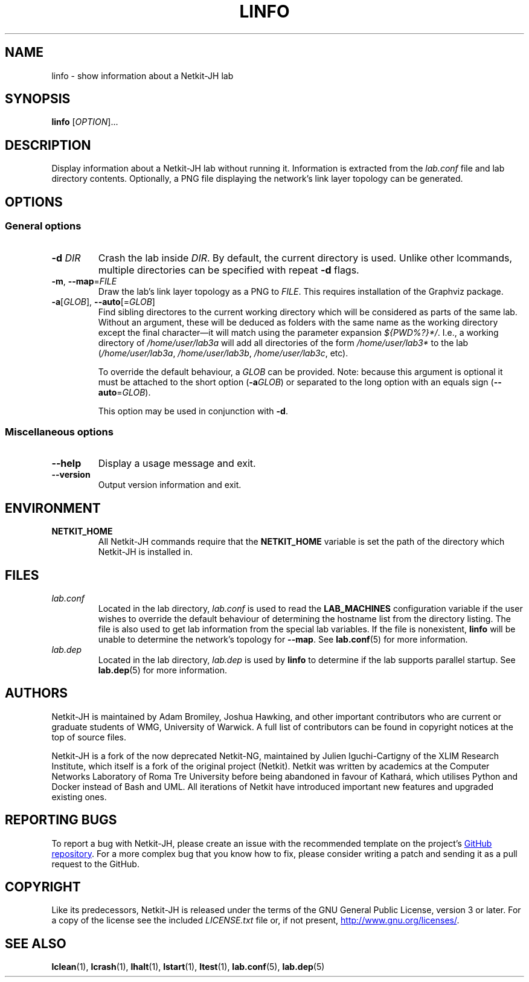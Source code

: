 .TH LINFO 1 2022-08-30 Linux "Netkit-JH Manual"
.SH NAME
linfo \- show information about a Netkit-JH lab
.SH SYNOPSIS
.B linfo
.RI [ OPTION ]...
.SH DESCRIPTION
Display information about a Netkit-JH lab without running it.
Information is extracted from the
.I lab.conf
file and lab directory contents.
Optionally, a PNG file displaying the network's link layer topology can be
generated.
.SH OPTIONS
.SS General options
.TP
.BI \-d " DIR"
Crash the lab inside
.IR DIR .
By default, the current directory is used.
Unlike other lcommands, multiple directories can be specified with repeat
.B \-d
flags.
.TP
.BR \-m ", " \-\-map =\fIFILE\fR
Draw the lab's link layer topology as a PNG to
.IR FILE .
This requires installation of the Graphviz package.
.TP
.BR \-a "[\fIGLOB\fR], " \-\-auto [=\fIGLOB\fR]
Find sibling directores to the current working directory which will be
considered as parts of the same lab. Without an argument, these will be deduced
as folders with the same name as the working directory except the final
character\(emit will match using the parameter expansion
.IR ${PWD%?}*/ .
I.e., a working directory of
.I /home/user/lab3a
will add all directories of the form
.IR /home/user/lab3*
to the lab
.RI ( /home/user/lab3a ", " /home/user/lab3b ", " /home/user/lab3c ", etc)."
.IP
To override the default behaviour, a
.I GLOB
can be provided.
Note: because this argument is optional it must be attached to the short option
.RB ( \-a \fIGLOB\fR)
or separated to the long option with an equals sign
.RB ( \-\-auto =\fIGLOB\fR).
.IP
This option may be used in conjunction with
.BR \-d .
.SS Miscellaneous options
.TP
.B \-\-help
Display a usage message and exit.
.TP
.B \-\-version
Output version information and exit.
.SH ENVIRONMENT
.TP
.B NETKIT_HOME
All Netkit-JH commands require that the
.B NETKIT_HOME
variable is set the path of the directory which Netkit-JH is installed in.
.SH FILES
.TP
.I lab.conf
Located in the lab directory,
.I lab.conf
is used to read the
.B LAB_MACHINES
configuration variable if the user wishes to override the default behaviour of
determining the hostname list from the directory listing.
The file is also used to get lab information from the special lab variables.
If the file is nonexistent,
.B linfo
will be unable to determine the network's topology for
.BR \-\-map .
See
.BR lab.conf (5)
for more information.
.TP
.I lab.dep
Located in the lab directory,
.I lab.dep
is used by
.B linfo
to determine if the lab supports parallel startup.
See
.BR lab.dep (5)
for more information.
.SH AUTHORS
Netkit-JH is maintained by Adam Bromiley, Joshua Hawking,
and other important contributors who are current or graduate students of WMG,
University of Warwick.
A full list of contributors can be found in copyright notices at the top of
source files.
.PP
Netkit-JH is a fork of the now deprecated Netkit-NG,
maintained by Julien Iguchi-Cartigny of the XLIM Research Institute,
which itself is a fork of the original project (Netkit).
Netkit was written by academics at the Computer Networks Laboratory of Roma Tre
University before being abandoned in favour of Kathará,
which utilises Python and Docker instead of Bash and UML.
All iterations of Netkit have introduced important new features and upgraded
existing ones.
.SH "REPORTING BUGS"
To report a bug with Netkit-JH,
please create an issue with the recommended template on the project's
.UR https://github.com/netkit-jh/netkit-jh-build/issues
GitHub repository
.UE .
For a more complex bug that you know how to fix,
please consider writing a patch and sending it as a pull request to the GitHub.
.SH COPYRIGHT
Like its predecessors,
Netkit-JH is released under the terms of the GNU General Public License,
version 3 or later. For a copy of the license see the included
.I LICENSE.txt
file or, if not present,
.UR http://www.gnu.org/licenses/
.UE .
.SH "SEE ALSO"
.BR lclean (1),
.BR lcrash (1),
.BR lhalt (1),
.BR lstart (1),
.BR ltest (1),
.BR lab.conf (5),
.BR lab.dep (5)

